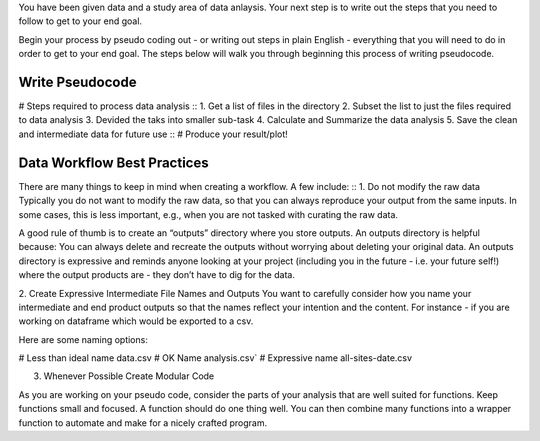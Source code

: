 You have been given data and a study area of data anlaysis. 
Your next step is to write out the steps that you need to follow to get to your end goal.

Begin your process by pseudo coding out - or writing out steps in plain English - everything that you will need to do in order to get to your end goal.
The steps below will walk you through beginning this process of writing pseudocode.

Write Pseudocode
=================
# Steps required to process data analysis
::
1. Get a list of files in the directory
2. Subset the list to just the files required to data analysis
3. Devided the taks into smaller sub-task
4. Calculate and Summarize the data analysis
5. Save the clean and intermediate data for future use
::
# Produce your result/plot!


Data Workflow Best Practices
============================
There are many things to keep in mind when creating a workflow. A few include:
::
1. Do not modify the raw data
Typically you do not want to modify the raw data, so that you can always reproduce your output from the same inputs. 
In some cases, this is less important, e.g., when you are not tasked with curating the raw data.

A good rule of thumb is to create an “outputs” directory where you store outputs. An outputs directory is helpful because:
You can always delete and recreate the outputs without worrying about deleting your original data.
An outputs directory is expressive and reminds anyone looking at your project (including you in the future - i.e. your future self!) 
where the output products are - they don’t have to dig for the data.

2. Create Expressive Intermediate File Names and Outputs
You want to carefully consider how you name your intermediate and end product outputs so that the names reflect your intention and the content. 
For instance - if you are working on dataframe which would be exported to a csv.

Here are some naming options:

# Less than ideal name
data.csv
# OK Name
analysis.csv`
# Expressive name
all-sites-date.csv

3. Whenever Possible Create Modular Code

As you are working on your pseudo code, consider the parts of your analysis that are well suited for functions. 
Keep functions small and focused. A function should do one thing well. You can then combine many functions into a wrapper function to automate and make for a nicely crafted program.
::